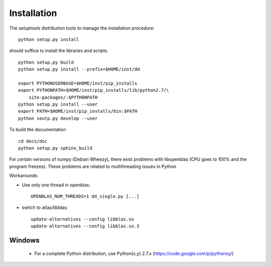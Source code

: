 
Installation
============

The *setuptools* distribution tools to manage the installation procedure:

::

    python setup.py install

should suffice to install the libraries and scripts.

::

    python setup.py build
    python setup.py install --prefix=$HOME/inst/dd

    export PYTHONUSERBASE=$HOME/inst/pip_installs
    export PYTHONPATH=$HOME/inst/pip_installs/lib/python2.7/\
        site-packages/:$PYTHONPATH
    python setup.py install --user
    export PATH=$HOME/inst/pip_installs/bin:$PATH
    python seutp.py develop --user

To build the documentation

::

    cd docs/doc
    python setup.py sphinx_build

For certain versions of numpy (Debian Wheezy), there exist problems with
libopenblas (CPU goes to 100% and the program freezes). These problems are
related to multithreading issues in Python

Workarounds:

* Use only one thread in openblas:
  ::

    OPENBLAS_NUM_THREADS=1 dd_single.py [...]

* switch to atlas/libblas:

  ::

    update-alternatives --config libblas.so
    update-alternatives --config libblas.so.3

Windows
-------

 * For a complete Python distribution, use Python(x,y) 2.7.x
   (https://code.google.com/p/pythonxy/)
